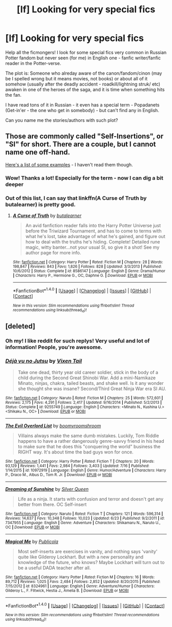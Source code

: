 #+TITLE: [lf] Looking for very special fics

* [lf] Looking for very special fics
:PROPERTIES:
:Author: angus_barker
:Score: 10
:DateUnix: 1474534868.0
:DateShort: 2016-Sep-22
:FlairText: Request
:END:
Help all the ficmongers! I look for some special fics very common in Russian Potter fandom but never seen (for me) in English one - fanfic writer/fanfic reader in the Potter-verse.

The plot is: Someone who alreday aware of the canon/fandom/cinon (may be I spelled wrong but it means movies, not books) or about all of it somehow (usually after the deadly accident - roadkill/lightning struk/ etc) awaken in one of the heroes of the saga, and it is time when something hits the fan.

I have read tons of it in Russian - it even has a special term - Popadanets (Get-in'er - the one who get in somebody) - but can't find any in English.

Can you name me the stories/authors with such plot?


** Those are commonly called "Self-Insertions", or "SI" for short. There are a couple, but I cannot name one off-hand.

[[https://www.fanfiction.net/community/Harry-Potter-Self-Inserts/115644/99/0/1/0/0/0/0/][Here's a list of some examples]] - I haven't read them though.
:PROPERTIES:
:Author: Starfox5
:Score: 7
:DateUnix: 1474535655.0
:DateShort: 2016-Sep-22
:END:

*** Wow! Thanks a lot! Especially for the term - now I can dig a bit deeper
:PROPERTIES:
:Author: angus_barker
:Score: 3
:DateUnix: 1474536200.0
:DateShort: 2016-Sep-22
:END:


*** Out of this list, I can say that linkffn(A Curse of Truth by butalearner) is pretty good.
:PROPERTIES:
:Author: AhoraMuchachoLiberta
:Score: 1
:DateUnix: 1474547479.0
:DateShort: 2016-Sep-22
:END:

**** [[http://www.fanfiction.net/s/8586147/1/][*/A Curse of Truth/*]] by [[https://www.fanfiction.net/u/4024547/butalearner][/butalearner/]]

#+begin_quote
  An avid fanfiction reader falls into the Harry Potter Universe just before the Triwizard Tournament, and has to come to terms with what he's lost, take advantage of what he's gained, and figure out how to deal with the truths he's hiding. Complete! Detailed rune magic, witty banter...not your usual SI, so give it a shot! See my author page for more info.
#+end_quote

^{/Site/: [[http://www.fanfiction.net/][fanfiction.net]] *|* /Category/: Harry Potter *|* /Rated/: Fiction M *|* /Chapters/: 28 *|* /Words/: 198,847 *|* /Reviews/: 843 *|* /Favs/: 1,826 *|* /Follows/: 828 *|* /Updated/: 3/3/2013 *|* /Published/: 10/6/2012 *|* /Status/: Complete *|* /id/: 8586147 *|* /Language/: English *|* /Genre/: Drama/Humor *|* /Characters/: Harry P., Hermione G., OC, Daphne G. *|* /Download/: [[http://www.ff2ebook.com/old/ffn-bot/index.php?id=8586147&source=ff&filetype=epub][EPUB]] or [[http://www.ff2ebook.com/old/ffn-bot/index.php?id=8586147&source=ff&filetype=mobi][MOBI]]}

--------------

*FanfictionBot*^{1.4.0} *|* [[[https://github.com/tusing/reddit-ffn-bot/wiki/Usage][Usage]]] | [[[https://github.com/tusing/reddit-ffn-bot/wiki/Changelog][Changelog]]] | [[[https://github.com/tusing/reddit-ffn-bot/issues/][Issues]]] | [[[https://github.com/tusing/reddit-ffn-bot/][GitHub]]] | [[[https://www.reddit.com/message/compose?to=tusing][Contact]]]

^{/New in this version: Slim recommendations using/ ffnbot!slim! /Thread recommendations using/ linksub(thread_id)!}
:PROPERTIES:
:Author: FanfictionBot
:Score: 2
:DateUnix: 1474547498.0
:DateShort: 2016-Sep-22
:END:


** [deleted]
:PROPERTIES:
:Score: 4
:DateUnix: 1474537096.0
:DateShort: 2016-Sep-22
:END:

*** Oh my! I like reddit for such replys! Very useful and lot of information! People, you're awesome.
:PROPERTIES:
:Author: angus_barker
:Score: 2
:DateUnix: 1474537801.0
:DateShort: 2016-Sep-22
:END:


*** [[http://www.fanfiction.net/s/9255749/1/][*/Déjà vu no Jutsu/*]] by [[https://www.fanfiction.net/u/2685743/Vixen-Tail][/Vixen Tail/]]

#+begin_quote
  Take one dead, thirty year old career soldier, stick in the body of a child during the Second Great Shinobi War. Add a mini-Namikaze Minato, ninjas, chakra, tailed beasts, and shake well. Is it any wonder she thought she was insane? Second/Third Great Ninja War era SI AU.
#+end_quote

^{/Site/: [[http://www.fanfiction.net/][fanfiction.net]] *|* /Category/: Naruto *|* /Rated/: Fiction M *|* /Chapters/: 25 *|* /Words/: 572,601 *|* /Reviews/: 2,175 *|* /Favs/: 4,291 *|* /Follows/: 2,417 *|* /Updated/: 9/16/2014 *|* /Published/: 5/2/2013 *|* /Status/: Complete *|* /id/: 9255749 *|* /Language/: English *|* /Characters/: <Minato N., Kushina U.> <Shikaku N., OC> *|* /Download/: [[http://www.ff2ebook.com/old/ffn-bot/index.php?id=9255749&source=ff&filetype=epub][EPUB]] or [[http://www.ff2ebook.com/old/ffn-bot/index.php?id=9255749&source=ff&filetype=mobi][MOBI]]}

--------------

[[http://www.fanfiction.net/s/10972919/1/][*/The Evil Overlord List/*]] by [[https://www.fanfiction.net/u/5953312/boomvroomshroom][/boomvroomshroom/]]

#+begin_quote
  Villains always make the same dumb mistakes. Luckily, Tom Riddle happens to have a rather dangerously genre-savvy friend in his head to make sure that he does this "conquering the world" business the RIGHT way. It's about time the bad guys won for once.
#+end_quote

^{/Site/: [[http://www.fanfiction.net/][fanfiction.net]] *|* /Category/: Harry Potter *|* /Rated/: Fiction T *|* /Chapters/: 20 *|* /Words/: 93,129 *|* /Reviews/: 1,441 *|* /Favs/: 2,984 *|* /Follows/: 3,403 *|* /Updated/: 7/16 *|* /Published/: 1/14/2015 *|* /id/: 10972919 *|* /Language/: English *|* /Genre/: Humor/Adventure *|* /Characters/: Harry P., Draco M., Albus D., Tom R. Jr. *|* /Download/: [[http://www.ff2ebook.com/old/ffn-bot/index.php?id=10972919&source=ff&filetype=epub][EPUB]] or [[http://www.ff2ebook.com/old/ffn-bot/index.php?id=10972919&source=ff&filetype=mobi][MOBI]]}

--------------

[[http://www.fanfiction.net/s/7347955/1/][*/Dreaming of Sunshine/*]] by [[https://www.fanfiction.net/u/315314/Silver-Queen][/Silver Queen/]]

#+begin_quote
  Life as a ninja. It starts with confusion and terror and doesn't get any better from there. OC Self-insert
#+end_quote

^{/Site/: [[http://www.fanfiction.net/][fanfiction.net]] *|* /Category/: Naruto *|* /Rated/: Fiction T *|* /Chapters/: 121 *|* /Words/: 596,314 *|* /Reviews/: 14,637 *|* /Favs/: 10,348 *|* /Follows/: 10,023 *|* /Updated/: 6/23 *|* /Published/: 9/2/2011 *|* /id/: 7347955 *|* /Language/: English *|* /Genre/: Adventure *|* /Characters/: Shikamaru N., Naruto U., OC *|* /Download/: [[http://www.ff2ebook.com/old/ffn-bot/index.php?id=7347955&source=ff&filetype=epub][EPUB]] or [[http://www.ff2ebook.com/old/ffn-bot/index.php?id=7347955&source=ff&filetype=mobi][MOBI]]}

--------------

[[http://www.fanfiction.net/s/8324961/1/][*/Magical Me/*]] by [[https://www.fanfiction.net/u/3909547/Publicola][/Publicola/]]

#+begin_quote
  Most self-inserts are exercises in vanity, and nothing says 'vanity' quite like Gilderoy Lockhart. But with a new personality and knowledge of the future, who knows? Maybe Lockhart will turn out to be a useful DADA teacher after all.
#+end_quote

^{/Site/: [[http://www.fanfiction.net/][fanfiction.net]] *|* /Category/: Harry Potter *|* /Rated/: Fiction M *|* /Chapters/: 16 *|* /Words/: 89,712 *|* /Reviews/: 1,025 *|* /Favs/: 2,484 *|* /Follows/: 2,852 *|* /Updated/: 8/20/2015 *|* /Published/: 7/15/2012 *|* /id/: 8324961 *|* /Language/: English *|* /Genre/: Adventure/Humor *|* /Characters/: Gilderoy L., F. Flitwick, Hestia J., Amelia B. *|* /Download/: [[http://www.ff2ebook.com/old/ffn-bot/index.php?id=8324961&source=ff&filetype=epub][EPUB]] or [[http://www.ff2ebook.com/old/ffn-bot/index.php?id=8324961&source=ff&filetype=mobi][MOBI]]}

--------------

*FanfictionBot*^{1.4.0} *|* [[[https://github.com/tusing/reddit-ffn-bot/wiki/Usage][Usage]]] | [[[https://github.com/tusing/reddit-ffn-bot/wiki/Changelog][Changelog]]] | [[[https://github.com/tusing/reddit-ffn-bot/issues/][Issues]]] | [[[https://github.com/tusing/reddit-ffn-bot/][GitHub]]] | [[[https://www.reddit.com/message/compose?to=tusing][Contact]]]

^{/New in this version: Slim recommendations using/ ffnbot!slim! /Thread recommendations using/ linksub(thread_id)!}
:PROPERTIES:
:Author: FanfictionBot
:Score: 1
:DateUnix: 1474537121.0
:DateShort: 2016-Sep-22
:END:
